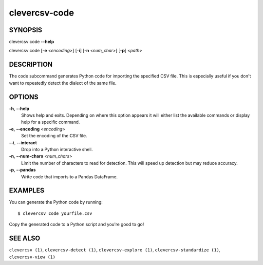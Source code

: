 clevercsv-code
==============

SYNOPSIS
--------

clevercsv code **--help**

clevercsv code [**-e** <*encoding>*] [**-i**] [**-n** <*num_char*>] [**-p**] <*path*>

DESCRIPTION
-----------

The code subcommand generates Python code for importing the specified CSV file.
This is especially useful if you don't want to repeatedly detect the dialect of
the same file.

OPTIONS
-------

**-h**, **--help**
    Shows help and exits. Depending on where this option appears it will either
    list the available commands or display help for a specific command.

**-e**, **--encoding** <*encoding*>
    Set the encoding of the CSV file.

**--i**, **--interact**
    Drop into a Python interactive shell.

**-n**, **--num-chars** <*num_chars*>
    Limit the number of characters to read for detection. This will speed up
    detection but may reduce accuracy.

**-p**, **--pandas**
   Write code that imports to a Pandas DataFrame.

EXAMPLES
--------

You can generate the Python code by running::

    $ clevercsv code yourfile.csv

Copy the generated code to a Python script and you're good to go!

SEE ALSO
--------

``clevercsv (1)``, ``clevercsv-detect (1)``, ``clevercsv-explore (1)``,
``clevercsv-standardize (1)``, ``clevercsv-view (1)``
